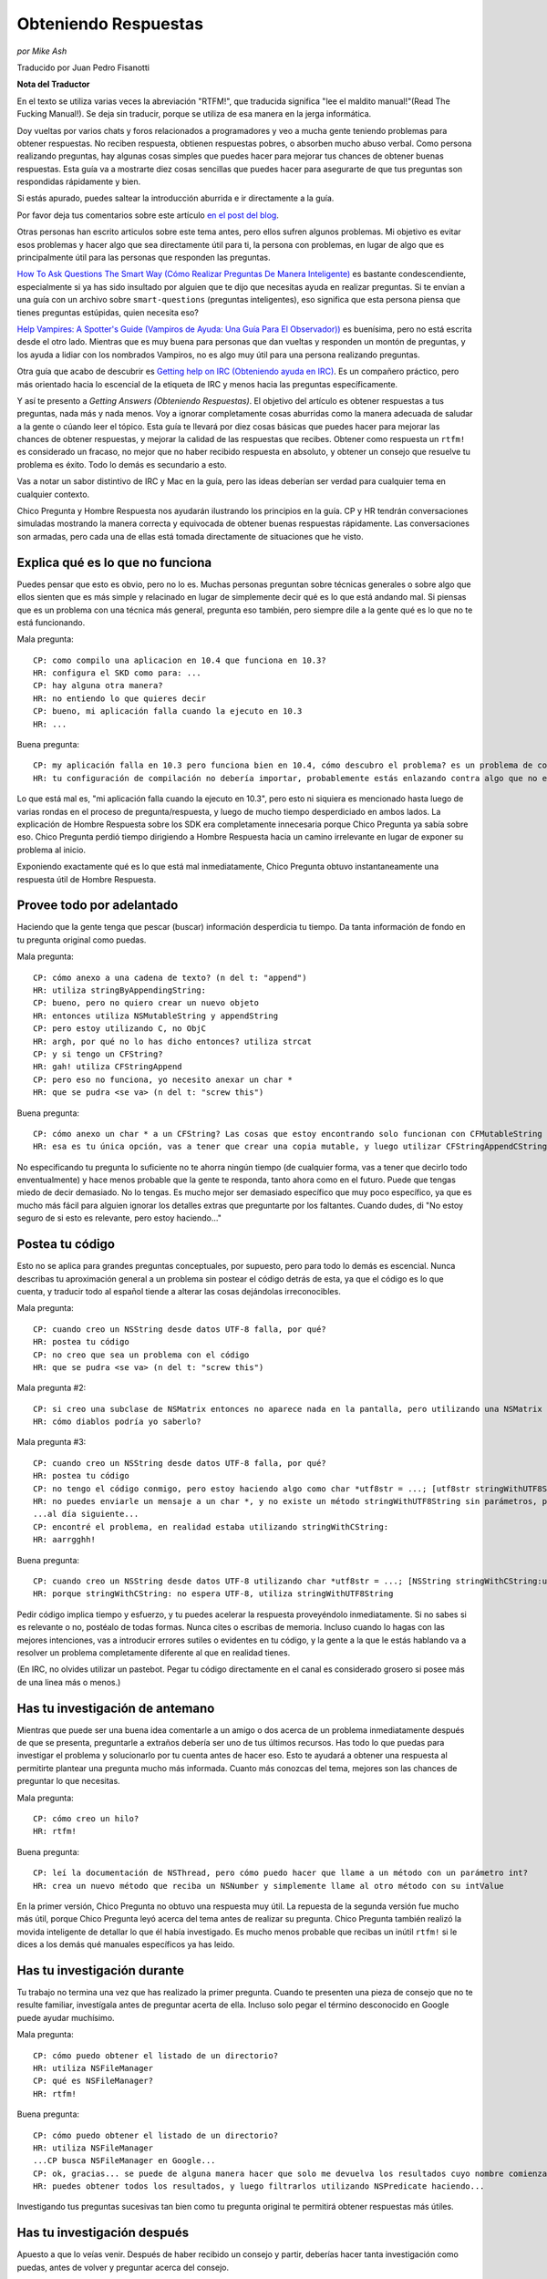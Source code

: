 
Obteniendo Respuestas
=====================

*por Mike Ash*

Traducido por Juan Pedro Fisanotti

**Nota del Traductor**

En el texto se utiliza varias veces la abreviación "RTFM!", que traducida significa "lee el maldito manual!"(Read The Fucking Manual!). Se deja sin traducir, porque se utiliza de esa manera en la jerga informática.

Doy vueltas por varios chats y foros relacionados a programadores y veo a mucha gente teniendo problemas para obtener respuestas. No reciben respuesta, obtienen respuestas pobres, o absorben mucho abuso verbal. Como persona realizando preguntas, hay algunas cosas simples que puedes hacer para mejorar tus chances de obtener buenas respuestas. Esta guía va a mostrarte diez cosas sencillas que puedes hacer para asegurarte de que tus preguntas son respondidas rápidamente y bien.

Si estás apurado, puedes saltear la introducción aburrida e ir directamente a la guía.

Por favor deja tus comentarios sobre este artículo `en el post del blog`_.

Otras personas han escrito articulos sobre este tema antes, pero ellos sufren algunos problemas. Mi objetivo es evitar esos problemas y hacer algo que sea directamente útil para ti, la persona con problemas, en lugar de algo que es principalmente útil para las personas que responden las preguntas.

`How To Ask Questions The Smart Way (Cómo Realizar Preguntas De Manera Inteligente)`_ es bastante condescendiente, especialmente si ya has sido insultado por alguien que te dijo que necesitas ayuda en realizar preguntas. Si te envían a una guía con un archivo sobre ``smart-questions`` (preguntas inteligentes), eso significa que esta persona piensa que tienes preguntas estúpidas, quien necesita eso?

`Help Vampires: A Spotter's Guide (Vampiros de Ayuda: Una Guía Para El Observador))`_ es buenísima, pero no está escrita desde el otro lado. Mientras que es muy buena para personas que dan vueltas y responden un montón de preguntas, y los ayuda a lidiar con los nombrados Vampiros, no es algo muy útil para una persona realizando preguntas.

Otra guía que acabo de descubrir es `Getting help on IRC (Obteniendo ayuda en IRC)`_. Es un compañero práctico, pero más orientado hacia lo escencial de la etiqueta de IRC y menos hacia las preguntas específicamente.

Y así te presento a *Getting Answers (Obteniendo Respuestas)*. El objetivo del artículo es obtener respuestas a tus preguntas, nada más y nada menos. Voy a ignorar completamente cosas aburridas como la manera adecuada de saludar a la gente o cúando leer el tópico. Esta guía te llevará por diez cosas básicas que puedes hacer para mejorar las chances de obtener respuestas, y mejorar la calidad de las respuestas que recibes. Obtener como respuesta un ``rtfm!`` es considerado un fracaso, no mejor que no haber recibido respuesta en absoluto, y obtener un consejo que resuelve tu problema es éxito. Todo lo demás es secundario a esto.

Vas a notar un sabor distintivo de IRC y Mac en la guía, pero las ideas deberían ser verdad para cualquier tema en cualquier contexto.

Chico Pregunta y Hombre Respuesta nos ayudarán ilustrando los principios en la guía. CP y HR tendrán conversaciones simuladas mostrando la manera correcta y equivocada de obtener buenas respuestas rápidamente. Las conversaciones son armadas, pero cada una de ellas está tomada directamente de situaciones que he visto.

Explica qué es lo que no funciona
~~~~~~~~~~~~~~~~~~~~~~~~~~~~~~~~~

Puedes pensar que esto es obvio, pero no lo es. Muchas personas preguntan sobre técnicas generales o sobre algo que ellos sienten que es más simple y relacinado en lugar de simplemente decir qué es lo que está andando mal. Si piensas que es un problema con una técnica más general, pregunta eso también, pero siempre dile a la gente qué es lo que no te está funcionando.

Mala pregunta:

::

   CP: como compilo una aplicacion en 10.4 que funciona en 10.3?
   HR: configura el SKD como para: ...
   CP: hay alguna otra manera?
   HR: no entiendo lo que quieres decir
   CP: bueno, mi aplicación falla cuando la ejecuto en 10.3
   HR: ...

Buena pregunta:

::

   CP: my aplicación falla en 10.3 pero funciona bien en 10.4, cómo descubro el problema? es un problema de como configuré mi compilación?
   HR: tu configuración de compilación no debería importar, probablemente estás enlazando contra algo que no existe en 10.3. mira la salida de la Consola luego de la falla para ver qué es

Lo que está mal es, "mi aplicación falla cuando la ejecuto en 10.3", pero esto ni siquiera es mencionado hasta luego de varias rondas en el proceso de pregunta/respuesta, y luego de mucho tiempo desperdiciado en ambos lados. La explicación de Hombre Respuesta sobre los SDK era completamente innecesaria porque Chico Pregunta ya sabía sobre eso. Chico Pregunta perdió tiempo dirigiendo a Hombre Respuesta hacia un camino irrelevante en lugar de exponer su problema al inicio.

Exponiendo exactamente qué es lo que está mal inmediatamente, Chico Pregunta obtuvo instantaneamente una respuesta útil de Hombre Respuesta.

Provee todo por adelantado
~~~~~~~~~~~~~~~~~~~~~~~~~~

Haciendo que la gente tenga que pescar (buscar) información desperdicia tu tiempo. Da tanta información de fondo en tu pregunta original como puedas.

Mala pregunta:

::

   CP: cómo anexo a una cadena de texto? (n del t: "append")
   HR: utiliza stringByAppendingString:
   CP: bueno, pero no quiero crear un nuevo objeto
   HR: entonces utiliza NSMutableString y appendString
   CP: pero estoy utilizando C, no ObjC
   HR: argh, por qué no lo has dicho entonces? utiliza strcat
   CP: y si tengo un CFString?
   HR: gah! utiliza CFStringAppend
   CP: pero eso no funciona, yo necesito anexar un char *
   HR: que se pudra <se va> (n del t: "screw this")

Buena pregunta:

::

   CP: cómo anexo un char * a un CFString? Las cosas que estoy encontrando solo funcionan con CFMutableString
   HR: esa es tu única opción, vas a tener que crear una copia mutable, y luego utilizar CFStringAppendCString

No especificando tu pregunta lo suficiente no te ahorra ningún tiempo (de cualquier forma, vas a tener que decirlo todo enventualmente) y hace menos probable que la gente te responda, tanto ahora como en el futuro. Puede que tengas miedo de decir demasiado. No lo tengas. Es mucho mejor ser demasiado específico que muy poco específico, ya que es mucho más fácil para alguien ignorar los detalles extras que preguntarte por los faltantes. Cuando dudes, di "No estoy seguro de si esto es relevante, pero estoy haciendo..."

Postea tu código
~~~~~~~~~~~~~~~~

Esto no se aplica para grandes preguntas conceptuales, por supuesto, pero para todo lo demás es escencial. Nunca describas tu aproximación general a un problema sin postear el código detrás de esta, ya que el código es lo que cuenta, y traducir todo al español tiende a alterar las cosas dejándolas irreconocibles.

Mala pregunta:

::

   CP: cuando creo un NSString desde datos UTF-8 falla, por qué?
   HR: postea tu código
   CP: no creo que sea un problema con el código
   HR: que se pudra <se va> (n del t: "screw this")

Mala pregunta #2:

::

   CP: si creo una subclase de NSMatrix entonces no aparece nada en la pantalla, pero utilizando una NSMatrix limpia funciona, por qué?
   HR: cómo diablos podría yo saberlo?

Mala pregunta #3:

::

   CP: cuando creo un NSString desde datos UTF-8 falla, por qué?
   HR: postea tu código
   CP: no tengo el código conmigo, pero estoy haciendo algo como char *utf8str = ...; [utf8str stringWithUTF8String]
   HR: no puedes enviarle un mensaje a un char *, y no existe un método stringWithUTF8String sin parámetros, prueba ...
   ...al día siguiente...
   CP: encontré el problema, en realidad estaba utilizando stringWithCString:
   HR: aarrgghh!

Buena pregunta:

::

   CP: cuando creo un NSString desde datos UTF-8 utilizando char *utf8str = ...; [NSString stringWithCString:utf8str] falla, por qué?
   HR: porque stringWithCString: no espera UTF-8, utiliza stringWithUTF8String

Pedir código implica tiempo y esfuerzo, y tu puedes acelerar la respuesta proveyéndolo inmediatamente. Si no sabes si es relevante o no, postéalo de todas formas. Nunca cites o escribas de memoria. Incluso cuando lo hagas con las mejores intenciones, vas a introducir errores sutiles o evidentes en tu código, y la gente a la que le estás hablando va a resolver un problema completamente diferente al que en realidad tienes.

(En IRC, no olvides utilizar un pastebot. Pegar tu código directamente en el canal es considerado grosero si posee más de una linea más o menos.)

Has tu investigación de antemano
~~~~~~~~~~~~~~~~~~~~~~~~~~~~~~~~

Mientras que puede ser una buena idea comentarle a un amigo o dos acerca de un problema inmediatamente después de que se presenta, preguntarle a extraños debería ser uno de tus últimos recursos. Has todo lo que puedas para investigar el problema y solucionarlo por tu cuenta antes de hacer eso. Esto te ayudará a obtener una respuesta al permitirte plantear una pregunta mucho más informada. Cuanto más conozcas del tema, mejores son las chances de preguntar lo que necesitas.

Mala pregunta:

::

   CP: cómo creo un hilo?
   HR: rtfm!

Buena pregunta:

::

   CP: leí la documentación de NSThread, pero cómo puedo hacer que llame a un método con un parámetro int?
   HR: crea un nuevo método que reciba un NSNumber y simplemente llame al otro método con su intValue

En la primer versión, Chico Pregunta no obtuvo una respuesta muy útil. La repuesta de la segunda versión fue mucho más útil, porque Chico Pregunta leyó acerca del tema antes de realizar su pregunta. Chico Pregunta también realizó la movida inteligente de detallar lo que él había investigado. Es mucho menos probable que recibas un inútil ``rtfm!`` si le dices a los demás qué manuales específicos ya has leido.

Has tu investigación durante
~~~~~~~~~~~~~~~~~~~~~~~~~~~~

Tu trabajo no termina una vez que has realizado la primer pregunta. Cuando te presenten una pieza de consejo que no te resulte familiar, investígala antes de preguntar acerta de ella. Incluso solo pegar el término desconocido en Google puede ayudar muchísimo.

Mala pregunta:

::

   CP: cómo puedo obtener el listado de un directorio?
   HR: utiliza NSFileManager
   CP: qué es NSFileManager?
   HR: rtfm!

Buena pregunta:

::

   CP: cómo puedo obtener el listado de un directorio?
   HR: utiliza NSFileManager
   ...CP busca NSFileManager en Google...
   CP: ok, gracias... se puede de alguna manera hacer que solo me devuelva los resultados cuyo nombre comienza con "tty"?
   HR: puedes obtener todos los resultados, y luego filtrarlos utilizando NSPredicate haciendo...

Investigando tus preguntas sucesivas tan bien como tu pregunta original te permitirá obtener respuestas más útiles.

Has tu investigación después
~~~~~~~~~~~~~~~~~~~~~~~~~~~~

Apuesto a que lo veías venir. Después de haber recibido un consejo y partir, deberías hacer tanta investigación como puedas, antes de volver y preguntar acerca del consejo.

Mala pregunta:

::

   CP: cómo puedo obtener el listado de un directorio?
   HR: utiliza NSFileManager
   ...CP se va...más tarde:
   CP: cómo uso NSFileManager?
   HR: rtfm!

Buena pregunta:

::

   CP: cómo puedo obtener el listado de un directorio?
   HR: utiliza NSFileManager!
   ...CP se va...al día siguiente:
   CP: cuando uso NSFileManager para listar los contenidos de /, obtengo "Applications" en lugar del nombre traducido que veo en Finder, por qué hace esto y cómo puedo replicar el comportamiento de Finder?
   HR: los nombres localizados no existen en el sistema de archivos, pero puedes utilizar...

Como antes, haciendo tu investigación obtienes mejores respuestas.

No postees la misma pregunta repetidamente
~~~~~~~~~~~~~~~~~~~~~~~~~~~~~~~~~~~~~~~~~~

Esto se aplica especialmente a foros y listas de correo, pero también se aplica a IRC. A menos que tu problema sea altamente complicado, mucha gente va a poder ayudarte. Lo más probable es que alguna de esas personas haya visto tu pregunta la primera vez. Si nadie responde, has más investigación, intenta producir un pequeño caso de prueba o al menos reduce los límites del problema, y vuelve en un día o dos con más información.

Mala pregunta:

::

   CP: mi subclase NSMatrix modificada no se dibuja, ayuda?
   ...grillos...al día siguiente:
   CP: mi subclase NSMatrix modificada no se dibuja, ayuda?
   ...grillos...al día siguiente:
   CP: mi subclase NSMatrix modificada no se dibuja, ayuda?

Buena pregunta:

::

   CP: mi subclase NSMatrix modificada no se dibuja, ayuda?
   ...grillos...al día siguiente:
   CP: mi subclase NSMatrix modificada no se dibuja, creé un proyecto de prueba sencillo que exibe el comportamiento, pueden bajarlo en http://blah, alguien sabe lo que está sucediendo?
   HR: no sobreescribas drawRect:

Si nadie pudo responder tu pregunta la primera vez, probablemente no querrán responderla la segunda vez tampoco. Utiliza el tiempo que gastas esperando por una respuesta para trabajar en el problema tu mismo. Incluso si no tienes esperanzas de resolverlo, puedes producir algo y recolectar información que ayudará a otros a solucionarlo.

Sigue luego de obtener una respuesta
~~~~~~~~~~~~~~~~~~~~~~~~~~~~~~~~~~~~

Deberías siempre responder a las personas que te dan consejo, incluso cuando ya lo entiendes y funciona perfectamente, y no necesitas más información.

Mala pregunta:

::

   CP: mi programa falla con EXC_BAD_ACCESS cuando hago [obj release], qué es lo que sucede?
   HR: probablemente estás sobre-liberando, intenta utilizar NSZombieEnabled
   ...más tarde...
   CP: mi programa falla en una especie de callback de notificación, como puedo debuguear eso?
   HR: espera, ya has resuelto tu problema con [obj release]?
   ...más tarde...
   CP: mi prigrama me da un error diciendo que NSString no responde a setObject:forKey:, cómo debugueo eso?
   HR: que se pudra <se va> (n del t: "screw this")

Mejor pregunta:

::

   CP: mi programa falla con EXC_BAD_ACCESS cuando hago [obj release], qué es lo que sucede?
   HR: probablemente estás sobre-liberando, intenta utilizar NSZombieEnabled
   CP: ok, gracias
   ...más tarde...
   CP: encontré mi problema de sobre-liberación de antes, pero ahora mi programa falla en __CFXNotificationPost, cómo puedo debuguear eso?
   HR: asegúrate de quitarte a ti mismo como observador del NSNotificationCenter en tu método -dealloc
   CP: oops, gracias...más tarde...
   CP: ok, tengo arreglado el error de la notificación, pero ahora mi programa me da un error diciendo "-[NSCFString setObject:forKey:]: selector not recognized", cómo debugueo eso?
   HR: ello podría deberse a otro error de sobre-liberación, o solo a confusión de tipos donde tratas a un string como a un diccionario.
   CP: ok, voy a hecharle una mirada, gracias

A menos que te encuentres pagando por la ayuda (en cuyo caso probablemente puedes ignorar esta página por completo, y la persona a la que le estás pagando va a simplemente cobrar más), las personas que están respondiendo tus preguntas lo están haciendo gratuitamente. Como a una tierna mascota que se sienta cuando se lo ordenas, necesitas recompensarlos cuando hacen lo que tu quieres.

La segunda conversasión está titulada como "mejor" en lugar de "buena" debido a que probablemente viole la regla #2. Las respuestas básicas a estas preguntas deberían existir en la documentación conceptual, que puede entonces ser utilizada para realizar mejores preguntas y obtener mejores respuestas. Pero no pude pensar en un ejemplo mejor.

Para preguntas más complejas, menciona cómo finalmente lo has solucionado y qué consejo has seguido. Esto no solo otorga una poderosa recompensa a las personas que lo proveyeron, sino que también permite a otras personas aprender de tu ejemplo.

Trata a la lista como personas
~~~~~~~~~~~~~~~~~~~~~~~~~~~~~~

Muchas conversasiones que he visto indican una sutil, enterrada creencia de que la lista o el chat es una especie de máquina de respuestas, y que la clave para obtener buenas respuestas es salir a la caza hasta que se encuentre el formato preciso requerido para la pregunta.

Mala pregunta:

::

   CP: como anexo a un NSString? (n del t: "append")
   HR: lee la documentación de NSString, busca "append"
   CP: soy nuevo con Cocoa y quiero anexar a un NSString, cómo hago eso?
   HR: hola? lee lo que he dicho arriba
   CP: estoy en 10.4.7 usando Xcode 2.3, no se mucho sobre Cocoa, cómo anexo a un NSString?
   HR: ...

Buena pregunta:

::

   CP: como anexo a un NSString? (n del t: "append")
   HR: lee la documentación de NSString, busca "append"
   CP: doh, lo siento, me olvidé de mencionar que quiero anexar un string C
   HR: en ese caso, crea un NSString desde el string C, luego anexa eso, o utiliza %s con stringByAppendingFormat:

Esto no es un juego, te encuentras hablandole a personas reales y vivas. Trátalas de la misma manera con la que tratarías a personas con las que hablas cara a cara, y obtendrás resultados mucho mejores.

Siempre considera la respuesta
~~~~~~~~~~~~~~~~~~~~~~~~~~~~~~

A veces un verdadero idiota te responderá, y a veces te encontrarás con alguien inteligente que se encuentra en un mal día o que no ha leído correctamente tu pregunta. Sin embargo, la mayoría del tiempo estarás hablando con personas que conocen más acerca del tema en discusión que lo que tu conoces (recuerda que esa es la razón por la cual acudiste a ellos por ayuda en primer lugar). Por este motivo, vale la pena al menos considerar la posibilidad de que ellos saben de qué están hablando.

Mala pregunta:

::

   CP: cómo puedo mapear a memoria a un archivo utilizando Cocoa?
   HR: NSData
   CP: por favor lee mi pregunta nuevamente, quiero mapear a memoria a un archivo
   HR: ...

Mejor pregunta:

::

   CP: cómo puedo mapear a memoria a un archivo utilizando Cocoa?
   HR: NSData
   CP: huh? cómo se relaciona ello con mapear un archivo a memoria?
   HR: NSData posee inicializadores que te permiten crear uno mapeando a memoria un archivo.

Buena pregunta:

::

   CP: cómo puedo mapear a memoria a un archivo utilizando Cocoa?
   HR: NSData
   CP: <lee la documentación de NSData, encuentra el método correcto> lo tengo, gracias!

Si la respuesta de la otra persona realmente era correcta, entonces ganarás muchísimo tiempo si comienzas asumiendo que lo era. Si asumes que es errónea, o deberías esperar a que la otra persona te corrija, o si no tienes suerte ni siquiera se molestará en hacerlo y tu no obtendrás una respuesta. Incluso si la respuesta es errónea, tendrás más probabilidad de obtener una respuesta correcta si eres gentil al señalar lo erróneo.

Que tus soluciones sean rechazadas por la persona que realiza la pregunta es frustrante. Es menos probable que las personas frustradas respondan tus preguntas. Se bueno con ellos, y ellos serán buenos contigo.

**Nota para las listas de correo:** a diferencia de los medios efímeros como IRC, las listas de correo tipicamente son archivadas y se puede buscar en ellas. Cuando encuentras una solución, posteala! De esa manera, cuando olvides cómo habías hecho esto meses después y busques en la lista por una respuesta, podrás ver como lo habías resuelto antes.

Preguntas, comentarios, u otro feedback? Envía un e-mail al autor: ``mike EN mikeash PUNTO com``

.. ############################################################################


.. _en el post del blog: http://www.mikeash.com/blog/pivot/entry.php?id=21

.. _How To Ask Questions The Smart Way (Cómo Realizar Preguntas De Manera Inteligente): http://catb.org/esr/faqs/smart-questions.html

.. _`Help Vampires: A Spotter's Guide (Vampiros de Ayuda: Una Guía Para El Observador))`: http://www.slash7.com/vampires

.. _Getting help on IRC (Obteniendo ayuda en IRC): http://workaround.org/getting-help-on-irc

